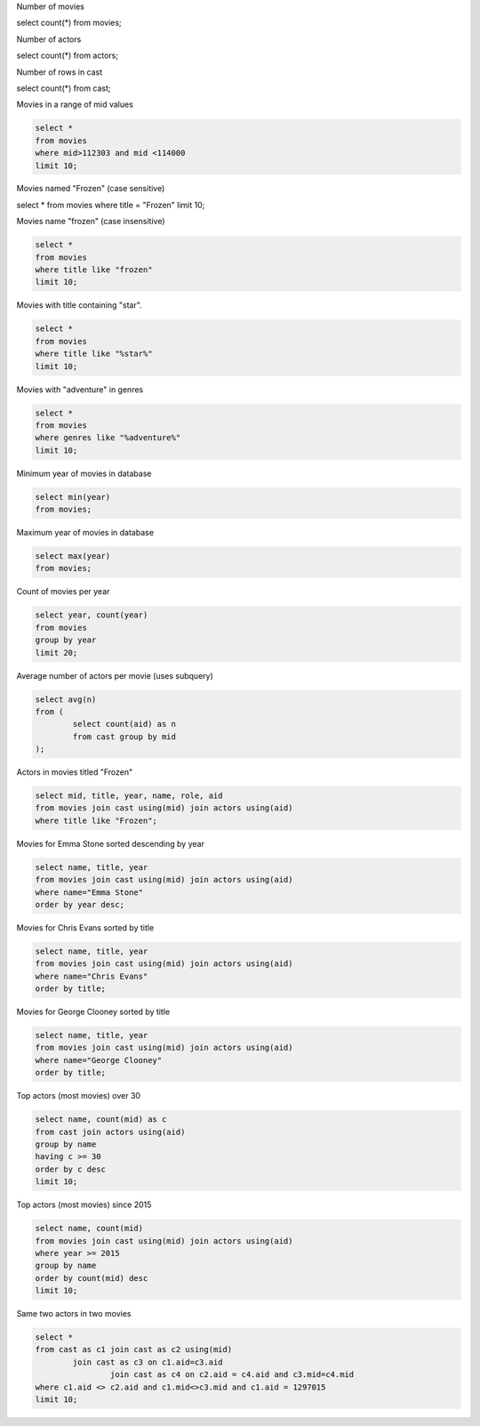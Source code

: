 Number of movies

.. code::

select count(*) 
from movies;

Number of actors

.. code::

select count(*) 
from actors;

Number of rows in cast

.. code::

select count(*) 
from cast;

Movies in a range of mid values

.. code::

	select * 
	from movies 
	where mid>112303 and mid <114000 
	limit 10;

Movies named "Frozen" (case sensitive)

.. code::

select * 
from movies 
where title = "Frozen"  
limit 10;


Movies name "frozen" (case insensitive)

.. code::


	select * 
	from movies 
	where title like "frozen"  
	limit 10;

Movies with title containing "star".

.. code::

	select * 
	from movies 
	where title like "%star%"  
	limit 10;

Movies with "adventure" in genres

.. code::

	select * 
	from movies 
	where genres like "%adventure%"  
	limit 10;

Minimum year of movies in database

.. code::

	select min(year) 
	from movies;

Maximum year of movies in database

.. code::

	select max(year) 
	from movies;

Count of movies per year

.. code::

	select year, count(year) 
	from movies 
	group by year 
	limit 20;

Average number of actors per movie (uses subquery)

.. code::

	select avg(n) 
	from (
		select count(aid) as n 
		from cast group by mid
	);

Actors in movies titled "Frozen"

.. code::

	select mid, title, year, name, role, aid 
	from movies join cast using(mid) join actors using(aid) 
	where title like "Frozen";

Movies for Emma Stone sorted descending by year

.. code::

	select name, title, year 
	from movies join cast using(mid) join actors using(aid) 
	where name="Emma Stone" 
	order by year desc;

Movies for Chris Evans sorted by title

.. code::

	select name, title, year 
	from movies join cast using(mid) join actors using(aid) 
	where name="Chris Evans" 
	order by title;

Movies for George Clooney sorted by title

.. code::

	select name, title, year 
	from movies join cast using(mid) join actors using(aid) 
	where name="George Clooney" 
	order by title;

Top actors (most movies) over 30

.. code::

	select name, count(mid) as c 
	from cast join actors using(aid) 
	group by name
	having c >= 30 
	order by c desc 
	limit 10;

Top actors (most movies) since 2015

.. code::

	select name, count(mid) 
	from movies join cast using(mid) join actors using(aid) 
	where year >= 2015 
	group by name 
	order by count(mid) desc 
	limit 10;

Same two actors in two movies

.. code::

	select * 
	from cast as c1 join cast as c2 using(mid) 
		join cast as c3 on c1.aid=c3.aid 
			join cast as c4 on c2.aid = c4.aid and c3.mid=c4.mid 
	where c1.aid <> c2.aid and c1.mid<>c3.mid and c1.aid = 1297015 
	limit 10;
